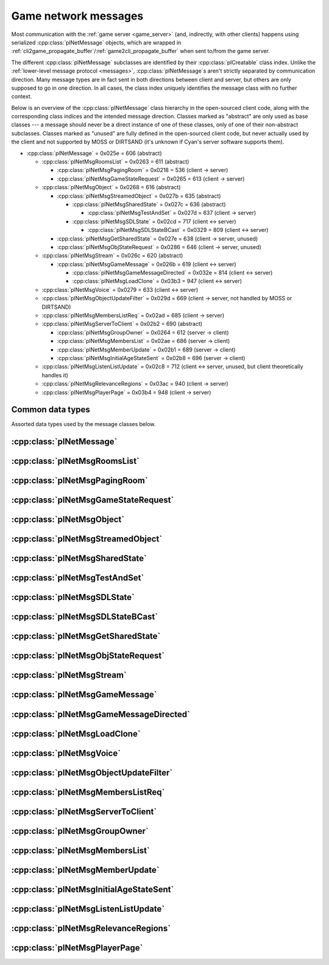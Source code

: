 Game network messages
=====================

Most communication with the :ref:`game server <game_server>`
(and, indirectly, with other clients)
happens using serialized :cpp:class:`plNetMessage` objects,
which are wrapped in :ref:`cli2game_propagate_buffer`/:ref:`game2cli_propagate_buffer` when sent to/from the game server.

The different :cpp:class:`plNetMessage` subclasses are identified by their :cpp:class:`plCreatable` class index.
Unlike the :ref:`lower-level message protocol <messages>`,
:cpp:class:`plNetMessage`\s aren't strictly separated by communication direction.
Many message types are in fact sent in both directions between client and server,
but others are only supposed to go in one direction.
In all cases,
the class index uniquely identifies the message class with no further context.

Below is an overview of the :cpp:class:`plNetMessage` class hierarchy in the open-sourced client code,
along with the corresponding class indices and the intended message direction.
Classes marked as "abstract" are only used as base classes ---
a message should never be a direct instance of one of these classes,
only of one of their non-abstract subclasses.
Classes marked as "unused" are fully defined in the open-sourced client code,
but never actually used by the client
and not supported by MOSS or DIRTSAND
(it's unknown if Cyan's server software supports them).

* :cpp:class:`plNetMessage` = 0x025e = 606 (abstract)
  
  * :cpp:class:`plNetMsgRoomsList` = 0x0263 = 611 (abstract)
    
    * :cpp:class:`plNetMsgPagingRoom` = 0x0218 = 536 (client -> server)
    * :cpp:class:`plNetMsgGameStateRequest` = 0x0265 = 613 (client -> server)
  * :cpp:class:`plNetMsgObject` = 0x0268 = 616 (abstract)
    
    * :cpp:class:`plNetMsgStreamedObject` = 0x027b = 635 (abstract)
      
      * :cpp:class:`plNetMsgSharedState` = 0x027c = 636 (abstract)
        
        * :cpp:class:`plNetMsgTestAndSet` = 0x027d = 637 (client -> server)
      * :cpp:class:`plNetMsgSDLState` = 0x02cd = 717 (client <-> server)
        
        * :cpp:class:`plNetMsgSDLStateBCast` = 0x0329 = 809 (client <-> server)
    * :cpp:class:`plNetMsgGetSharedState` = 0x027e = 638 (client -> server, unused)
    * :cpp:class:`plNetMsgObjStateRequest` = 0x0286 = 646 (client -> server, unused)
  * :cpp:class:`plNetMsgStream` = 0x026c = 620 (abstract)
    
    * :cpp:class:`plNetMsgGameMessage` = 0x026b = 619 (client <-> server)
      
      * :cpp:class:`plNetMsgGameMessageDirected` = 0x032e = 814 (client <-> server)
      * :cpp:class:`plNetMsgLoadClone` = 0x03b3 = 947 (client <-> server)
  * :cpp:class:`plNetMsgVoice` = 0x0279 = 633 (client <-> server)
  * :cpp:class:`plNetMsgObjectUpdateFilter` = 0x029d = 669 (client -> server, not handled by MOSS or DIRTSAND)
  * :cpp:class:`plNetMsgMembersListReq` = 0x02ad = 685 (client -> server)
  * :cpp:class:`plNetMsgServerToClient` = 0x02b2 = 690 (abstract)
    
    * :cpp:class:`plNetMsgGroupOwner` = 0x0264 = 612 (server -> client)
    * :cpp:class:`plNetMsgMembersList` = 0x02ae = 686 (server -> client)
    * :cpp:class:`plNetMsgMemberUpdate` = 0x02b1 = 689 (server -> client)
    * :cpp:class:`plNetMsgInitialAgeStateSent` = 0x02b8 = 696 (server -> client)
  * :cpp:class:`plNetMsgListenListUpdate` = 0x02c8 = 712 (client <-> server, unused, but client theoretically handles it)
  * :cpp:class:`plNetMsgRelevanceRegions` = 0x03ac = 940 (client -> server)
  * :cpp:class:`plNetMsgPlayerPage` = 0x03b4 = 948 (client -> server)

Common data types
-----------------

Assorted data types used by the message classes below.

.. seealso::
  
  :ref:`common_data_types` under :doc:`../protocol`.

.. cpp:class:: plGenericType
  
  * **Type:** 1-byte :cpp:enum:`pnGenericType::Types`.
    Indicates the type and meaning of the following data field.
  * **Data:** Varies depending on the type field
    (see below).
  
  .. cpp:enum:: Types
    
    .. cpp:enumerator:: kInt = 0
      
      4-byte signed int.
    
    .. cpp:enumerator:: kFloat = 1
      
      4-byte floating-point number.
      Not used in the open-sourced client code.
    
    .. cpp:enumerator:: kBool = 2
      
      1-byte boolean.
    
    .. cpp:enumerator:: kString = 3
      
      :ref:`SafeString <safe_string>`.
    
    .. cpp:enumerator:: kChar = 4
      
      A single 8-bit character.
      Not used in the open-sourced client code.
    
    .. cpp:enumerator:: kAny = 4
      
      An arbitrary untyped value.
      Stored as a :ref:`SafeString <safe_string>`,
      but may be implicitly converted to any of the other data types.
      Not used in the open-sourced client code.
      
      Converting to string returns the string as-is.
      
      Converting to char returns the first character of the string
      (or a zero byte if the string is empty).
      
      Converting to any of the integer or floating-point types
      parses the string as a decimal literal of that number type.
      The open-sourced client code performs the conversion using the standard C functions ``atoi`` and ``atof``,
      so any leading whitespace and trailing non-number characters are ignored
      (though it's probably best not to rely on this).
      H'uru clients use ``strtol``/``strtoul`` for integer parsing,
      meaning that out-of-range integer values are clamped to the minimum/maximum 32-bit integer value
      (unlike in OpenUru clients,
      where such values wrap around in two's complement fashion)
      and C octal and hexadecimal prefixes are understood
      (this is probably not intentional).
      
      Converting to bool returns true if the string is ``true`` or a valid non-zero integer (see above),
      or false in all other cases.
    
    .. cpp:enumerator:: kUInt = 5
      
      4-byte unsigned int.
      Not used in the open-sourced client code.
    
    .. cpp:enumerator:: kDouble = 6
      
      8-byte floating-point number.
    
    .. cpp:enumerator:: kNone = 255
      
      No value.
      "Stored" as 0 bytes of data.
      Not used in the open-sourced client code.

.. cpp:class:: plNetGroupId
  
  * **ID:** 6-byte :cpp:class:`plLocation`.
  * **Flags:** 1-byte unsigned int.
    See :cpp:enum:`NetGroupConstants` for details.
  
  .. cpp:enum:: NetGroupConstants
    
    .. cpp:enumerator:: kNetGroupConstant = 1 << 0
    .. cpp:enumerator:: kNetGroupLocal = 1 << 1

.. cpp:class:: plClientGuid : public plCreatable
  
  * **Flags:** 2-byte unsigned int.
    See :cpp:enum:`Flags` for details.
  * **Account UUID:** 16-byte UUID.
    Only present if the :cpp:enumerator:`~Flags::kAccountUUID` flag is set.
    Always unset in practice and not used by client or servers.
    Unclear if Cyan's server software does anything with it.
  * **Player ID:** 4-byte unsigned int.
    Only present if the :cpp:enumerator:`~Flags::kPlayerID` flag is set.
    The avatar's KI number.
  * **Temp player ID:** 4-byte unsigned int.
    Only present if the :cpp:enumerator:`~Flags::kTempPlayerID` flag is set.
    Always unset in practice and not used by fan servers.
    Unclear if Cyan's server software does anything with it.
    The open-sourced client code treats this identically to the regular player ID field.
  * **Player name length:** 2-byte unsigned int.
    Only present if the :cpp:enumerator:`~Flags::kPlayerName` flag is set.
    Byte count for the following player name.
  * **Player name:** Variable-length byte string.
    Only present if the :cpp:enumerator:`~Flags::kPlayerName` flag is set.
    The avatar's display name.
  * **CCR level:** 1-byte unsigned int.
    Only present if the :cpp:enumerator:`~Flags::kCCRLevel` flag is set.
    The avatar's current CCR level.
    MOSS hardcodes this field to 0,
    whereas DIRTSAND doesn't set it at all.
  * **Protected login:** 1-byte boolean.
    Only present if the :cpp:enumerator:`~Flags::kProtectedLogin` flag is set.
    Always unset in practice and not used by client or servers.
    Unclear if Cyan's server software does anything with it.
  * **Build type:** 1-byte unsigned int.
    Only present if the :cpp:enumerator:`~Flags::kBuildType` flag is set.
    Always unset in practice and not used by client or servers.
    Unclear if Cyan's server software does anything with it.
  * **Source IP address:** 4-byte packed IPv4 address.
    Only present if the :cpp:enumerator:`~Flags::kSrcAddr` flag is set.
    Always unset in practice and not used by client or servers.
    Unclear if Cyan's server software does anything with it.
  * **Source port:** 2-byte unsigned int.
    Only present if the :cpp:enumerator:`~Flags::kSrcPort` flag is set.
    Always unset in practice and not used by client or servers.
    Unclear if Cyan's server software does anything with it.
  * **Reserved:** 1-byte boolean.
    Only present if the :cpp:enumerator:`~Flags::kReserved` flag is set.
    Always unset in practice and not used by client or servers.
    Unclear if Cyan's server software does anything with it.
  * **Client key length:** 2-byte unsigned int.
    Only present if the :cpp:enumerator:`~Flags::kClientKey` flag is set.
    Byte count for the following client key.
  * **Client key:** Variable-length byte string.
    Only present if the :cpp:enumerator:`~Flags::kClientKey` flag is set.
    Always unset in practice and not used by client or servers.
    Unclear if Cyan's server software does anything with it.
  
  .. cpp:enum:: Flags
    
    .. cpp:enumerator:: kAccountUUID = 1 << 0
    .. cpp:enumerator:: kPlayerID = 1 << 1
    .. cpp:enumerator:: kTempPlayerID = 1 << 2
    .. cpp:enumerator:: kCCRLevel = 1 << 3
    .. cpp:enumerator:: kProtectedLogin = 1 << 4
    .. cpp:enumerator:: kBuildType = 1 << 5
    .. cpp:enumerator:: kPlayerName = 1 << 6
    .. cpp:enumerator:: kSrcAddr = 1 << 7
    .. cpp:enumerator:: kSrcPort = 1 << 8
    .. cpp:enumerator:: kReserved = 1 << 9
    .. cpp:enumerator:: kClientKey = 1 << 10

.. cpp:class:: plNetMsgStreamHelper : public plCreatable
  
  * **Uncompressed length:** 4-byte unsigned int.
    Byte length of the stream data after decompression.
    If the stream data is not compressed,
    this field is set to 0.
  * **Compression type:** 1-byte :cpp:enum:`plNetMessage::CompressionType`.
  * **Stream length:** 4-byte unsigned int.
    Byte length of the following stream data field.
  * **Stream data:** Variable-length byte array.
    The format of this data depends on the class of the containing message.
    Additionally,
    the data may be compressed,
    depending on the compression type field.

.. cpp:enum:: plNetMember::Flags
  
  .. cpp:enumerator:: kWaitingForLinkQuery = 1 << 0
    
    "only used server side"
  
  .. cpp:enumerator:: kIndirectMember = 1 << 1
    
    "this guy is behind a firewall of some sort"
  
  .. cpp:enumerator:: kRequestP2P = 1 << 2
    
    "wants to play peer to peer"
  
  .. cpp:enumerator:: kWaitingForChallengeResponse = 1 << 3
    
    "waiting for client response"
  
  .. cpp:enumerator:: kIsServer = 1 << 4
    
    "used by transport member"
  
  .. cpp:enumerator:: kAllowTimeOut = 1 << 5
    
    "used by gameserver"

.. cpp:class:: plNetMsgMemberInfoHelper : public plCreatable
  
  * **Flags:** 4-byte unsigned int.
    See :cpp:enum:`plNetMember::Flags` for details.
    MOSS and DIRTSAND always set this field to 0.
  * **Client info:** :cpp:class:`plClientGuid`.
  * **Avatar UOID:** :cpp:class:`plUoid`.

:cpp:class:`plNetMessage`
-------------------------

.. cpp:class:: plNetMessage : public plCreatable
  
  *Class index = 0x025e = 606*
  
  The serialized format has the following common header structure,
  with any subclass-specific data directly after the header.
  
  * **Class index:** 2-byte unsigned int.
    Identifies the specific :cpp:class:`plNetMessage` subclass
    that this message is an instance of.
  * **Flags:** 4-byte unsigned int.
    Collection of various boolean flags,
    some of which affect the format of the remaining message data.
    See :cpp:enum:`BitVectorFlags` for details.
  * **Protocol version:** 2 bytes.
    Only present if the :cpp:enumerator:`~BitVectorFlags::kHasVersion` flag is set.
    Always unset in practice and not used by client or servers.
    Not supported by MOSS.
    Unclear if Cyan's server software does anything with it.
    According to comments in the open-sourced client code,
    this version number has remained unchanged since 2003-12-01.
    
    * **Major version:** 1-byte unsigned int.
      Always set to 12.
    * **Minor version:** 1-byte unsigned int.
      Always set to 6.
  * **Time sent:** 8-byte :cpp:class:`plUnifiedTime`.
    Only present if the :cpp:enumerator:`~BitVectorFlags::kHasTimeSent` flag is set.
    Timestamp indicating when this message was sent.
    Used by the client to adjust for differences between the client and server clocks.
    The client sets this field for *every* message it sends,
    and so does every server implementation apparently.
  * **Context:** 4-byte unsigned int.
    Only present if the :cpp:enumerator:`~BitVectorFlags::kHasContext` flag is set.
    Always unset in practice and not used by client or servers.
    Not supported by MOSS.
    Unclear if Cyan's server software does anything with it.
  * **Transaction ID:** 4-byte unsigned int.
    Only present if the :cpp:enumerator:`~BitVectorFlags::kHasTransactionID` flag is set.
    Always unset in practice and not used by client or servers
    (the MOSS source code says "should never happen" about the code that reads this field).
    Unclear if Cyan's server software does anything with it.
  * **Player ID:** 4-byte unsigned int.
    Only present if the :cpp:enumerator:`~BitVectorFlags::kHasPlayerID` flag is set.
    KI number of the avatar being played by the client that sent the message.
    The client sets this field for *every* message it sends,
    but messages originating from the server usually leave it unset.
  * **Account UUID:** 16-byte UUID.
    Only present if the :cpp:enumerator:`~BitVectorFlags::kHasAcctUUID` flag is set.
    Always unset in practice and not used by client or servers
    (the MOSS source code says "should never happen" about the code that reads this field).
    Unclear if Cyan's server software does anything with it.
  
  .. cpp:enum:: BitVectorFlags
    
    .. cpp:enumerator:: kHasTimeSent = 1 << 0
      
      Whether the time sent field is present.
      Always set in practice.
    
    .. cpp:enumerator:: kHasGameMsgRcvrs = 1 << 1
      
      Set for :cpp:class:`plNetMsgGameMessage` (or subclass) messages
      if the wrapped :cpp:class:`plMessage` has at least one receiver whose :cpp:class:`plLocation` is not virtual or reserved.
      Should never be set for other message types.
      According to comments in the open-sourced client code,
      this flag is meant to allow some server-side optimization.
      MOSS and DIRTSAND ignore it though.
    
    .. cpp:enumerator:: kEchoBackToSender = 1 << 2
      
      Request that the server sends the message back to the client that sent it.
      DIRTSAND implements this flag for broadcast and propagate messages
      MOSS doesn't implement it and silently ignores it.
      The open-sourced client code sets this flag in two cases:
      
      * If ``plNetClientRecorder`` is enabled using the console command ``Demo.RecordNet``,
        this flag is set on all :cpp:class:`plNetMsgSDLState`, :cpp:class:`plNetMsgSDLStateBCast`, :cpp:class:`plNetMsgGameMessage`, and :cpp:class:`plNetMsgLoadClone` messages.
      * If voice chat echo has been enabled using the console command ``Net.Voice.Echo``,
        this flag is set on all :cpp:class:`plNetMsgVoice` messages
        (this is broken in OpenUru clients if compression is disabled using the console command ``Audio.EnableVoiceCompression``).
      
      Because both of these features can only be enabled via console commands,
      this flag is almost never set in practice.
    
    .. cpp:enumerator:: kRequestP2P = 1 << 3
      
      Unused and always unset.
    
    .. cpp:enumerator:: kAllowTimeOut = 1 << 4
      
      Unused and always unset.
      MOSS has some incomplete code that handles this flag,
      which interprets it as adding an extra 6 bytes to the message size,
      supposedly for IP address and port fields.
      This interpretation seems incorrect though,
      especially because it's based on what Alcugs does,
      and it seems that this bit had a different meaning in pre-MOUL Uru.
    
    .. cpp:enumerator:: kIndirectMember = 1 << 5
      
      Unused and always unset.
    
    .. cpp:enumerator:: kPublicIPClient = 1 << 6
      
      Unused and always unset.
    
    .. cpp:enumerator:: kHasContext = 1 << 7
      
      Whether the context field is present.
      Always unset in practice.
      Not supported by MOSS.
    
    .. cpp:enumerator:: kAskVaultForGameState = 1 << 8
      
      Unused and always unset.
    
    .. cpp:enumerator:: kHasTransactionID = 1 << 9
      
      Whether the transaction ID field is present.
      Always unset in practice.
    
    .. cpp:enumerator:: kNewSDLState = 1 << 10
      
      Set by the client when sending a :cpp:class:`plNetMsgSDLState` (or subclass) message for an object that the server doesn't know about yet.
      Once a message with this flag has been sent for an object,
      or if the client receives a state for an object from the server,
      this flag will be unset for all further :cpp:class:`plNetMsgSDLState` messages for that object.
      Should never be set for other message types.
      Ignored by MOSS and DIRTSAND.
    
    .. cpp:enumerator:: kInitialAgeStateRequest = 1 << 11
      
      Set by the client for all :cpp:class:`plNetMsgGameStateRequest` messages.
      Should never be set for other message types.
      Ignored by MOSS and DIRTSAND.
    
    .. cpp:enumerator:: kHasPlayerID = 1 << 12
      
      Whether the player ID field is present.
    
    .. cpp:enumerator:: kUseRelevanceRegions = 1 << 13
      
      Whether the message should be filtered by relevance regions.
      The client sets this flag for :cpp:class:`plNetMsgGameMessage` (or subclass) messages
      if the wrapped :cpp:class:`plMessage` has the :cpp:enumerator:`~plMessage::plBCastFlags::kNetUseRelevanceRegions` flag set,
      and for some :cpp:class:`plNetMsgSDLState` (or subclass) messages caused by ``plArmatureMod``.
      Ignored by MOSS and DIRTSAND.
    
    .. cpp:enumerator:: kHasAcctUUID = 1 << 14
      
      Whether the account UUID field is present.
      Always unset in practice.
    
    .. cpp:enumerator:: kInterAgeRouting = 1 << 15
      
      Whether the message should also be sent across age instances,
      not just within the current age instance as usual.
      Set for :cpp:class:`plNetMsgGameMessage` (or subclass) messages
      if the wrapped :cpp:class:`plMessage` has the :cpp:enumerator:`~plMessage::plBCastFlags::kNetAllowInterAge` flag set
      (unless :cpp:enumerator:`kRouteToAllPlayers`/:cpp:enumerator:`~plMessage::plBCastFlags::kCCRSendToAllPlayers` is also set).
      This should only happen for :cpp:class:`plNetMsgGameMessageDirected` messages.
      Should never be set for other message types.
      Ignored by MOSS and DIRTSAND.
    
    .. cpp:enumerator:: kHasVersion = 1 << 16
      
      Whether the protocol version field is present.
      Always unset in practice.
    
    .. cpp:enumerator:: kIsSystemMessage = 1 << 17
      
      Set for all :cpp:class:`plNetMsgRoomsList`, :cpp:class:`plNetMsgObjStateRequest`, :cpp:class:`plNetMsgMembersListReq`, and :cpp:class:`plNetMsgServerToClient` messages
      (including subclasses, if any).
      DIRTSAND also sets it for some :cpp:class:`plNetMsgSDLStateBCast` messages.
      MOSS, DIRTSAND, and the client never use this flag for anything.
      Unclear if Cyan's server software does anything with it.
    
    .. cpp:enumerator:: kNeedsReliableSend = 1 << 18
      
      The client sets this flag for all messages other than :cpp:class:`plNetMsgVoice`, :cpp:class:`plNetMsgObjectUpdateFilter`, and :cpp:class:`plNetMsgListenListUpdate`.
      DIRTSAND sets it for all messages it creates,
      whereas MOSS never sets it for its own messages.
      MOSS, DIRTSAND, and the client never use this flag for anything.
      Unclear if Cyan's server software does anything with it.
    
    .. cpp:enumerator:: kRouteToAllPlayers = 1 << 19
      
      Whether the message should be sent to all players in all age instances.
      If this flag is set,
      :cpp:enumerator:`kInterAgeRouting` should be unset.
      The client sets this flag for :cpp:class:`plNetMsgGameMessage` (or subclass) messages
      if the client is :ref:`internal <internal_external_client>`
      and the wrapped :cpp:class:`plMessage` has the :cpp:enumerator:`~plMessage::plBCastFlags::kCCRSendToAllPlayers` flag set.
      Should never be set for other message types.
      DIRTSAND implements this flag,
      but only respects it if the sender is permitted to send unsafe :cpp:class:`plMessage`\s
      (i. e. if the sender's account has the :cpp:var:`kAccountRoleAdmin` flag set).
      MOSS doesn't implement this flag at all and always ignores it.
  
  .. cpp:enum:: CompressionType
    
    Only used within the subclass :cpp:class:`plNetMsgStreamedObject`.
    
    .. cpp:enumerator:: kCompressionNone = 0
      
      The stream data is not compressed
      because it didn't meet the length threshold for compression.
    
    .. cpp:enumerator:: kCompressionFailed = 1
      
      This is an internal error value used when the stream data could not be (de)compressed.
      It should never appear in a serialized message.
    
    .. cpp:enumerator:: kCompressionZlib = 2
      
      The stream data is partially compressed:
      the first two bytes are uncompressed,
      followed by the remaining data,
      which is zlib-compressed.
      The open-sourced client code uses zlib compression iff the stream data is at least 256 bytes long.
    
    .. cpp:enumerator:: kCompressionDont = 3
      
      The stream data is not compressed
      because compression has been explicitly disabled.
      The open-sourced client code does this iff the :cpp:enumerator:`~BitVectorFlags::kHasGameMsgRcvrs` flag is set on the message.

:cpp:class:`plNetMsgRoomsList`
------------------------------

.. cpp:class:: plNetMsgRoomsList : public plNetMessage
  
  *Class index = 0x0263 = 611*
  
  * **Header:** :cpp:class:`plNetMessage`.
  * **Room count:** 4-byte unsigned int
    (or signed in the original/OpenUru code for some reason).
    Element count for the following array of rooms.
  * **Rooms:** Variable-length array.
    Each element has the following structure:
    
    * **Location:** 6-byte :cpp:class:`plLocation`.
    * **Name length:** 2-byte unsigned int.
      Byte count for the following name string.
    * **Name:** Variable-length byte string.

:cpp:class:`plNetMsgPagingRoom`
-------------------------------

.. cpp:class:: plNetMsgPagingRoom : public plNetMsgRoomsList
  
  *Class index = 0x0218 = 536*
  
  * **Header:** :cpp:class:`plNetMsgRoomsList`.
  * **Flags:** 1-byte unsigned int.
    See :cpp:enum:`PageFlags` for details.
  
  Sent by the client after loading and before unloading a page.
  The rooms array
  (from :cpp:class:`plNetMsgRoomsList`)
  contains the pages that are being (un)loaded.
  It should never be empty
  and in practice always contains exactly one element.
  
  The open-sourced client code sends page-in messages only for pages loaded during the initial age loading process,
  not for ones loaded later on demand ---
  it's unclear if this is intentional.
  Page-out messages are sent for all page unloads.
  
  The server can theoretically use these messages to track which clients have which pages loaded,
  but because of the inconsistent page-in messages,
  this would be unreliable in practice.
  MOSS ignores this message type completely.
  DIRTSAND only broadcasts it to other clients
  (even though the client doesn't support receiving it)
  and otherwise also ignores it.
  Unclear if Cyan's server software does anything with it.
  
  .. cpp:enum:: PageFlags
    
    .. cpp:enumerator:: kPagingOut = 1 << 0
      
      Set if the pages in question are being unloaded,
      or unset if they are being loaded.
    
    .. cpp:enumerator:: kResetList = 1 << 1
      
      Unused and always unset.
    
    .. cpp:enumerator:: kRequestState = 1 << 2
      
      Unused and always unset.
    
    .. cpp:enumerator:: kFinalRoomInAge = 1 << 3
      
      Unused and always unset.

:cpp:class:`plNetMsgGameStateRequest`
-------------------------------------

.. cpp:class:: plNetMsgGameStateRequest : public plNetMsgRoomsList
  
  *Class index = 0x0265 = 613*
  
  Identical structure to its superclass :cpp:class:`plNetMsgRoomsList`.
  
  Request the current state of the age instance.
  Sent by the client exactly once as part of the link-in/loading process,
  immediately after the :cpp:class:`plNetMsgMembersListReq`.
  
  The rooms list can be used to limit the request only to objects in certain rooms,
  but in practice the client always sends an empty list,
  which requests the state for all rooms loaded by the client.
  MOSS has code for handling both empty and non-empty rooms lists.
  DIRTSAND ignores the rooms list and unconditionally sends all states.
  
  The server replies immediately with the following messages:
  
  * One :cpp:class:`plNetMsgLoadClone` for every clone currently in the age instance.
    DIRTSAND actually sends these messages in response to :cpp:class:`plNetMsgMembersListReq` already,
    but this makes no practical difference,
    because the messages are sent in the same order either way.
    DIRTSAND also doesn't count them towards the total number of sent states (see below),
    but this is also not a problem,
    because the communication is TCP-based and so there's no possibility of any state messages getting lost.
  * One :cpp:class:`plNetMsgSDLState` for the state of every object currently in the age instance.
    This notably includes the age SDL state (if any),
    which is sent as the SDL state for the :ref:`AgeSDLHook <age_sdl_hook>` object.
  * A single :cpp:class:`plNetMsgInitialAgeStateSent` containing the number of state messages that were sent.
    DIRTSAND doesn't include :cpp:class:`plNetMsgLoadClone` messages in this count.
  
  After sending the request,
  the client blocks the link-in/loading process
  until it has received the :cpp:class:`plNetMsgInitialAgeStateSent` message and the indicated number of state mesages.
  
  The exact order of the reply messages doesn't matter,
  except that an object's :cpp:class:`plNetMsgLoadClone` message must be sent before any other messages referring to that object.
  
  DIRTSAND uses the following order:
  
  * :cpp:class:`plNetMsgLoadClone`\s for all non-avatar clones
  * :cpp:class:`plNetMsgLoadClone`\s for all avatars
  * :cpp:class:`plNetMsgSDLState` for the :ref:`AgeSDLHook <age_sdl_hook>` (if any)
  * :cpp:class:`plNetMsgSDLState`\s for all other objects
  * :cpp:class:`plNetMsgInitialAgeStateSent`
  
  MOSS sends all clones and states in the order in which they were first received,
  except that the clone of the requester's avatar is skipped.
  The :cpp:class:`plNetMsgInitialAgeStateSent` message is sent last.

:cpp:class:`plNetMsgObject`
---------------------------

.. cpp:class:: plNetMsgObject : public plNetMessage
  
  *Class index = 0x0268 = 616*
  
  * **Header:** :cpp:class:`plNetMessage`.
  * **UOID:** :cpp:class:`plUoid`.

:cpp:class:`plNetMsgStreamedObject`
-----------------------------------

.. cpp:class:: plNetMsgStreamedObject : public plNetMsgObject
  
  *Class index = 0x027b = 635*
  
  * **Header:** :cpp:class:`plNetMsgObject`.
  * **Stream:** :cpp:class:`plNetMsgStreamHelper`.
    The format of the stream data depends on the subclass.

:cpp:class:`plNetMsgSharedState`
--------------------------------

.. cpp:class:: plNetMsgSharedState : public plNetMsgStreamedObject
  
  *Class index = 0x027c = 636*
  
  * **Header:** :cpp:class:`plNetMsgStreamedObject`.
  * **Lock request:** 1-byte boolean.
  
  The stream data has the following format
  (although in practice,
  only two specific combinations of values are used ---
  see :cpp:class:`plNetMsgTestAndSet`):
  
  * **State name length:** 2-byte unsigned int.
    Byte count for the following state name field.
  * **State name:** Variable-length byte string.
  * **Variable count:** 4-byte signed int
    (yes,
    it's signed for some reason,
    even though it can never be negative).
    Element count for the following array of variables.
  * **Server may delete:** 1-byte boolean.
    Set to true if the state is being set to its default value,
    in which case the server doesn't have to store the value anymore,
    or set to false if the state is being set to a non-default value.
  * **Variables:** Variable-length array of:
    
    * **Variable name:** :ref:`SafeString <safe_string>`.
    * **Variable value:** :cpp:class:`plGenericType`.

:cpp:class:`plNetMsgTestAndSet`
-------------------------------

.. cpp:class:: plNetMsgTestAndSet : public plNetMsgSharedState
  
  *Class index = 0x027d = 637*
  
  Identical structure to its superclass :cpp:class:`plNetMsgSharedState`.
  
  Update a server-side shared state variable attached to an object.
  
  In practice,
  this is only used to implement simple mutexes.
  Almost all fields have fixed or restricted values:
  
  * **UOID:** Always has class type 0x002d (``plLogicModifier``).
  * **Stream data:**
    
    * **State name:** Always the string ``TrigState``.
    * **Variable count:** Always 1.
    * **Server may delete:** False if triggering,
      or true if un-triggering.
    * **Variables:**
      
      * **Variable name:** Always the string ``Triggered``.
      * **Variable value:**
        
        * **Type:** Always :cpp:enumerator:`pnGenericType::Types::kBool`.
        * **Data:** True if triggering,
          or false if un-triggering.
  * **Lock request:** True if triggering,
    or false if un-triggering.
  
  MOSS only accepts this exact structure.
  DIRTSAND implements a full parser for the stream data
  that accepts any state name and variables,
  but then ignores the parsed data entirely
  and only acts based on the lock request field.
  
  If the lock request field is true,
  the server tries to lock the object
  and then replies with a :cpp:class:`plNetMsgGameMessage` containing a :cpp:class:`plServerReplyMsg`.
  The message has no sender and its only receiver is the UOID sent by the client in the :cpp:class:`plNetMsgTestAndSet` message.
  The reply's type field is set to 1 (affirm) if the lock request succeeded
  (i. e. the client now has the lock)
  or 0 (deny) if it failed
  (i. e. another client already has the lock at the moment).
  
  If the lock request field is false,
  the server clears the client's lock on the object.
  DIRTSAND also sends a :cpp:class:`plServerReplyMsg` in this case,
  with its type field set to -1 (uninitialized).
  MOSS doesn't send any reply at all.
  (TODO What does Cyan's server software do?)

:cpp:class:`plNetMsgSDLState`
-----------------------------

.. cpp:class:: plNetMsgSDLState : public plNetMsgStreamedObject
  
  *Class index = 0x02cd = 717*
  
  * **Header:** :cpp:class:`plNetMsgStreamedObject`.
  * **Is initial state:** 1-byte boolean.
    Set to true by the server when replying to a :cpp:class:`plNetMsgGameStateRequest`.
    The client always sets it to false.
    When the client receives a message with this flag set,
    it initializes all variables *not* present in the received SDL record to their default values and sets their dirty flag.
    (See also the :cpp:enumerator:`~plNetMessage::BitVectorFlags::kNewSDLState` flag.)
  * **Persist on server:** 1-byte boolean.
    Normally always set to true.
    The client sets it to false for SDL states that shouldn't be saved permanently on the server.
    In that case,
    the state is only broadcast to other clients (if requested)
    and saved temporarily as long as the game server is running
    so that it can be sent to newly joining clients.
    MOSS ignores this flag and instead only saves states
    if the blob doesn't have the volatile flag set
    and the UOID doesn't have clone IDs
    (this filters out all avatar states).
  * **Is avatar state:** 1-byte boolean.
    Set to true by the client for SDL states related/attached to an avatar.
    If true,
    the persist on server flag should be false.
    MOSS and DIRTSAND ignore this flag.
  
  Notifies the other side about the SDL state of an object in the age instance.
  The UOID field (from :cpp:class:`plNetMsgObject`) identifies the object to which the state belongs.
  The stream data is an :ref:`SDL blob <sdl_blob>`,
  including its stream header.
  
  This message can be sent both from the client to the server and the other way around.
  In most cases,
  the message is sent from the client and then possibly broadcast by the server to other clients.
  When a client joins an age instance,
  the server sends it the states of all objects in the age instance
  (see :cpp:class:`plNetMsgGameStateRequest`).
  In a few cases,
  the server also sends this message to clients unprompted,
  especially for the :ref:`AgeSDLHook <age_sdl_hook>`.
  
  The SDL blob often doesn't contain the object's entire state,
  but only the variable values that were actually changed.
  The complete state is only sent if the other side doesn't know the object's state yet ---
  that is,
  when the server sends the initial SDL states to a client joining the age instance,
  or when the client sends the SDL state for an object that the server doesn't know about yet.
  
  If the receiver already has an SDL state for the object in question,
  it updates that state using the received SDL blob.
  For every variable in the received SDL blob:
  
  * Copy the notification info from the received variable to the existing variable.
    The client does this only if the received variable has notification info at all
    and its hint string is non-empty ---
    i. e. it avoids overwriting an existing non-empty string with an empty one.
    MOSS and DIRTSAND overwrite the string unconditionally.
  * If it's a simple variable:
    
    * If the received variable does *not* have the dirty flag set,
      MOSS skips the variable entirely.
      DIRTSAND and the client don't interpret the dirty flag this way.
      (This makes no difference in practice,
      because the client only sends variables with the dirty flag set.)
    * Copy the variable value from the received variable to the existing variable.
    * Update the timestamp and flags of the existing (now updated) variable.
      
      * MOSS unconditionally sets the timestamp to the current time
        and sets the "has timestamp" flag.
        All other flags are copied as-is from the received variable.
      * DIRTSAND checks if the dirty and "want timestamp" flags are set
        and if so,
        sets the timestamp to the current time,
        sets the "has timestamp" flag
        and unsets the "want timestamp" flag.
        All other flags are copied as-is from the received variable.
      * The client unconditionally *unsets* the timestamp and all flags,
        except for the "same as default" flag,
        which is updated based on whether the variable value is equal to the default.
  * If it's a nested SDL variable,
    copy the variable value from the received variable to the existing variable.
    The client recursively updates every record in the existing variable
    using the corresponding record in the received variable.
    MOSS and DIRTSAND instead *overwrite* the existing records without any recursive updates.
  
  If the receiver doesn't have an SDL state for the object in question yet,
  the received SDL blob *must* contain a complete SDL record with all variables set.
  In this case,
  the client still follows the update process above,
  but using a new SDL record with no variables set as the "existing" state.
  DIRTSAND skips most of the update process
  and uses the received SDL record mostly unchanged,
  except for updating its timestamps as described above.
  MOSS skips the update process entirely
  and uses the received SDL record as-is.
  
  As a special case,
  the :ref:`AgeSDLHook <age_sdl_hook>` object stands for the state of the age instance itself.
  The AgeSDLHook state is handled differently on the server side than all other object states:
  it isn't stored directly as an SDL record,
  but is actually a combination of the age instance's :ref:`vault_node_sdl` vault node
  and any shard-wide settings for the age.
  For any SDL variables set in both places,
  the age instance vault node takes priority over the shard-wide settings.
  If a client changes the AgeSDLHook state,
  the changed values are always stored in the age instance vault node ---
  even when changing a variable whose value came from the shard-wide settings
  and wasn't previously set in the age instance!

:cpp:class:`plNetMsgSDLStateBCast`
----------------------------------

.. cpp:class:: plNetMsgSDLStateBCast : public plNetMsgSDLState
  
  *Class index = 0x0329 = 809*
  
  Identical structure to its superclass :cpp:class:`plNetMsgSDLState`.
  
  Handled the same way as :cpp:class:`plNetMsgSDLState`,
  except that on the server side,
  the state change is additionally broadcast to all other clients in the same age instance.
  
  MOSS broadcasts the received SDL blob as-is,
  which most likely contains an incomplete SDL record.
  DIRTSAND instead always broadcasts a complete SDL record,
  serialized from its own version of the object's state
  after it was updated with the SDL record received from the client.

:cpp:class:`plNetMsgGetSharedState`
-----------------------------------

.. cpp:class:: plNetMsgGetSharedState : public plNetMsgObject
  
  *Class index = 0x027e = 638*
  
  * **Header:** :cpp:class:`plNetMsgObject`.
  * **Shared state name:** 32-byte zero-terminated string.

:cpp:class:`plNetMsgObjStateRequest`
------------------------------------

.. cpp:class:: plNetMsgObjStateRequest : public plNetMsgObject
  
  *Class index = 0x0286 = 646*
  
  Identical structure to its superclass :cpp:class:`plNetMsgObject`.

:cpp:class:`plNetMsgStream`
---------------------------

.. cpp:class:: plNetMsgStream : public plNetMessage
  
  *Class index = 0x026c = 620*
  
  * **Header:** :cpp:class:`plNetMessage`.
  * **Stream:** :cpp:class:`plNetMsgStreamHelper`.
    The format of the stream data depends on the subclass.

:cpp:class:`plNetMsgGameMessage`
--------------------------------

.. cpp:class:: plNetMsgGameMessage : public plNetMsgStream
  
  *Class index = 0x026b = 619*
  
  * **Header:** :cpp:class:`plNetMsgStream`.
  * **Delivery time present:** 1-byte boolean.
    Whether the following delivery time field is set.
  * **Delivery time:** 8-byte :cpp:class:`plUnifiedTime`.
    Only present if the preceding boolean field is true,
    otherwise defaults to all zeroes
    (i. e. the Unix epoch).
    Set by the client when sending based on the wrapped :cpp:class:`plMessage`'s timestamp field:
    if the timestamp lies in the future,
    it's converted from local game time to an absolute time and stored in this field,
    otherwise the timestamp is set to zero and this field is left unset.
    It seems that all server implementations ignore this field and pass it on unmodified.
    If this field is set when received by the client,
    it's converted to the client's local game time and stored in the :cpp:class:`plMessage`'s timestamp field.
  
  Wraps a :cpp:class:`plMessage` to be sent between clients.
  The stream data contains the :cpp:class:`plMessage` as a serialized :cpp:class:`plCreatable` with header.
  See :doc:`plasma_messages` for details on that format.
  
  If the contained :cpp:class:`plMessage` is an instance of :cpp:class:`plLoadCloneMsg`,
  then the wrapper message must have the class :cpp:class:`plNetMsgLoadClone` instead.
  
  When the client sends (locally) a :cpp:class:`plMessage` that has the :cpp:enumerator:`~plMessage::plBCastFlags::kNetPropagate` flag set,
  it wraps the :cpp:class:`plMessage` in a :cpp:class:`plNetMsgGameMessage`
  (or one of its subclasses)
  and sends it to the game server.
  Afterwards,
  the :cpp:class:`plMessage` is also sent locally on the client side
  if it has the :cpp:enumerator:`~plMessage::plBCastFlags::kLocalPropagate` flag set
  (which is the case by default).
  
  When the server receives this message,
  by default it forwards it to all other clients in the same age instance.
  
  If the message has the :cpp:enumerator:`~plNetMessage::BitVectorFlags::kEchoBackToSender` flag set,
  it's also repeated back to the sender.
  MOSS doesn't support this flag.
  DIRTSAND ignores it for :cpp:class:`plNetMsgGameMessageDirected` messages.
  
  If the message has the :cpp:enumerator:`~plNetMessage::BitVectorFlags::kRouteToAllPlayers` flag set,
  it's forwarded to *all* clients on the entire shard,
  even ones in other age instances.
  MOSS doesn't support this flag.
  DIRTSAND only allows it if the sender's account has the :cpp:var:`kAccountRoleAdmin` flag set
  and the message class is exactly :cpp:class:`plNetMsgGameMessage`.
  
  DIRTSAND by default blocks forwarding of certain :cpp:class:`plMessage`\s
  that cannot occur during normal gameplay and should only be used by CCRs and developers.
  Such messages are silently dropped and not forwarded to anyone,
  unless the sender's account has the :cpp:var:`kAccountRoleAdmin` flag set,
  which allows bypassing this check.
  
  The server forwards the message completely unmodified,
  with the following exceptions:
  
  * If the message has the :cpp:enumerator:`~BitVectorFlags::kHasTimeSent` flag set
    (which is always the case in practice),
    MOSS updates the time sent to the current time when forwarding the message.
    DIRTSAND leaves it untouched and keeps the time sent that was originally set by the sending client.
    (TODO What does Cyan's server software do?)
    This difference shouldn't be noticeable in practice.
  * DIRTSAND sets the :cpp:enumerator:`~plMessage::plBCastFlags::kNetNonLocal` flag on the wrapped :cpp:class:`plMessage` before forwarding it
    (unless the wrapper message is a :cpp:class:`plNetMsgLoadClone` ---
    but that might just be a bug).
    MOSS never sets this flag
    and that apparently has no negative effect on gameplay.
    (TODO What does Cyan's server software do?)

:cpp:class:`plNetMsgGameMessageDirected`
----------------------------------------

.. cpp:class:: plNetMsgGameMessageDirected : public plNetMsgGameMessage
  
  *Class index = 0x032e = 814*
  
  * **Header:** :cpp:class:`plNetMsgGameMessage`.
  * **Receiver count:** 1-byte unsigned int.
    Element count of the following receiver array.
  * **Receivers:** Variable-length array of 4-byte unsigned ints,
    each a KI number of an avatar that should receive this message.
    Note that this is independent of the wrapped :cpp:class:`plMessage`'s list of receiver keys ---
    in fact,
    the latter is usually empty for directed messages.
  
  Behaves like its superclass :cpp:class:`plNetMsgGameMessage`,
  except that the server only forwards it to the specified list of receivers,
  not all avatars in the age instance.
  The wrapped :cpp:class:`plMessage` should be an instance of ``pfKIMsg``, ``plCCRCommunicationMsg``, ``plAvatarInputStateMsg``, ``plInputIfaceMgrMsg``, or :cpp:class:`plNotifyMsg`.
  
  By default,
  the message is only forwarded to receivers that are in the same age instance as the sender.
  If the :cpp:enumerator:`~plNetMessage::BitVectorFlags::kInterAgeRouting` flag is set,
  it's also forwarded to receivers in other age instances.
  MOSS and DIRTSAND ignore this flag though
  and always forward the message to all receivers,
  regardless of which age instance they're in.
  
  DIRTSAND ignores the :cpp:enumerator:`~plNetMessage::BitVectorFlags::kEchoBackToSender` for directed messages
  and instead repeats the message back if and only if the sender's KI number is in the list of receivers.
  
  The :cpp:enumerator:`~plNetMessage::BitVectorFlags::kRouteToAllPlayers` flag shouldn't be used with directed messages.

:cpp:class:`plNetMsgLoadClone`
------------------------------

.. cpp:class:: plNetMsgLoadClone : public plNetMsgGameMessage
  
  *Class index = 0x03b3 = 947*
  
  * **Header:** :cpp:class:`plNetMsgGameMessage`.
  * **UOID:** :cpp:class:`plUoid`.
  * **Is player:** 1-byte boolean.
    If the wrapped message is a :cpp:class:`plLoadAvatarMsg`,
    this field matches its "is player" field,
    otherwise it's always set to false.
  * **Is loading:** 1-byte boolean.
    Matches the "is loading" field of the wrapped :cpp:class:`plLoadCloneMsg`.
  * **Is initial state:** 1-byte boolean.
    Set to true by the server when replying to a :cpp:class:`plNetMsgGameStateRequest`.
    The client always sets it to false.
    This field is only used by the client to count how many initial state messages it has received ---
    it has no effect on how the message itself is handled.
  
  Special case of :cpp:class:`plNetMsgGameMessage`
  used if the wrapped :cpp:class:`plMessage` is an instance of :cpp:class:`plLoadCloneMsg`
  (or its only subclass :cpp:class:`plLoadAvatarMsg`).
  
  These messages are always forwarded to all clients within the same age instance ---
  they cannot be directed and should never have the :cpp:enumerator:`~plNetMessage::BitVectorFlags::kInterAgeRouting` or :cpp:enumerator:`~plNetMessage::BitVectorFlags::kRouteToAllPlayers` flags set.

:cpp:class:`plNetMsgVoice`
--------------------------

.. cpp:enum:: plVoiceFlags
  
  .. cpp:enumerator:: kEncoded = 1 << 0
    
    Whether the voice data is compressed/encoded.
    This flag is normally always set,
    because all clients use some kind of compression by default ---
    although the exact codec depends on the other flags explained below.
    Compression can be disabled using the console command ``Audio.EnableVoiceCompression`` (OpenUru) or ``Audio.SetVoiceCodec`` (H'uru),
    in which case this flag is left unset
    and the voice data is transmitted as uncompressed PCM data, mono, 16-bit, 8 kHz.
    OpenUru defines this flag as the macro ``VOICE_ENCODED``.
  
  .. cpp:enumerator:: kEncodedSpeex = 1 << 1
    
    Whether the voice data is encoded using the Speex codec.
    If set,
    then :cpp:enumerator:`kEncoded` must also be set.
    Only set by H'uru clients if Speex is manually selected using the ``Audio.SetVoiceCodec`` console command.
    OpenUru defines this flag as the macro ``VOICE_NARROWBAND``,
    but ignores it and never sets it ---
    OpenUru clients don't support any codecs other than Speex
    and assume that all messages with :cpp:enumerator:`kEncoded`/``VOICE_ENCODED`` set use Speex.
    For compatibility,
    H'uru clients also assume Speex compression if only :cpp:enumerator:`kEncoded` and no other codec flags are set.
    
    The voice data has the following format:
    
    * **Frames:** Variable-length array.
      The number of elements is stored in the message's frame count field.
      Each element has the following structure:
      
      * **Byte count:** 1-byte unsigned int.
        Byte count for the following data field.
      * **Data:** Variable-length byte array.
        A single Speex frame.
  
  .. cpp:enumerator:: kEncodedOpus = 1 << 2
    
    Whether the voice data is encoded using the Opus codec.
    If set,
    then :cpp:enumerator:`kEncoded` must also be set.
    H'uru clients use Opus by default,
    but this can be changed using the ``Audio.SetVoiceCodec`` console command.
    OpenUru defines this flag as the macro ``VOICE_ENH``,
    but ignores it and never sets it ---
    OpenUru clients don't support Opus compression.
    
    The voice data has the following format:
    
    * **Ignored:** 4-byte unsigned int.
      Set to 0 when writing and ignored when reading.
      This is a compatibility measure for clients that assume that all encoded/compressed voice data is Speex-encoded.
    * **Data:** Variable-length byte array
      (the entire remaining data).
      A single Opus packet.

.. cpp:class:: plNetMsgVoice : public plNetMessage
  
  *Class index = 0x0279 = 633*
  
  * **Header:** :cpp:class:`plNetMessage`.
  * **Flags:** 1-byte unsigned int.
    Describes the format/codec of the voice data.
    See :cpp:enum:`plVoiceFlags` for details.
  * **Frame count:** 1-byte unsigned int.
    Number of compressed audio frames in the voice data.
    For OpenUru clients,
    this seems to be always set to 10.
    For H'uru clients,
    it's usually very low
    (1 or 2 frames),
    regardless of whether Opus or Speex is used.
    Set to 0 for uncompressed voice data.
  * **Voice data length:** 2-byte unsigned int.
    Byte count for the following voice data.
  * **Voice data:** Variable-length byte array.
    The actual voice data.
    The format depends on the flags ---
    see :cpp:enum:`plVoiceFlags` for details.
  * **Receiver count:** 1-byte unsigned int.
    Element count for the following receiver array.
  * **Receivers:** Variable-length array of 4-byte unsigned ints,
    each a KI number of an avatar that should receive this voice chat.
    Contains the sender's KI number iff the message has the :cpp:enumerator:`~plNetMessage::BitVectorFlags::kEchoBackToSender` flag set.
    Left empty if no avatars are in voice range of the sender and echo is disabled.

:cpp:class:`plNetMsgObjectUpdateFilter`
---------------------------------------

.. cpp:class:: plNetMsgObjectUpdateFilter : public plNetMessage
  
  *Class index = 0x029d = 669*
  
  * **Header:** :cpp:class:`plNetMessage`.
  * **UOID count:** 2-byte signed int
    (yes,
    it's signed for some reason,
    even though it can never be negative).
    Element count for the following UOID array.
  * **UOIDs:** Variable-length array of :cpp:class:`plUoid`\s.
  * **Maximum update frequency:** 4-byte floating-point number.

:cpp:class:`plNetMsgMembersListReq`
-----------------------------------

.. cpp:class:: plNetMsgMembersListReq : public plNetMessage
  
  *Class index = 0x02ad = 685*
  
  Identical structure to its superclass :cpp:class:`plNetMessage`.
  
  Request a list of all other clients/avatars currently in the age instance.
  Sent by the client exactly once as part of the link-in/loading process,
  after it has finished loading the age and avatar.
  
  The server replies immediately with a :cpp:class:`plNetMsgMembersList` message.
  DIRTSAND also uses this as the trigger for sending :cpp:class:`plNetMsgLoadClone` messages for all existing clones in the age instance.
  MOSS sends the :cpp:class:`plNetMsgLoadClone` messages in response to :cpp:class:`plNetMsgGameStateRequest` instead.
  This makes practically no difference,
  because the two request messages are sent immediately after one another.

:cpp:class:`plNetMsgServerToClient`
-----------------------------------

.. cpp:class:: plNetMsgServerToClient : public plNetMessage
  
  *Class index = 0x02b2 = 690*
  
  Identical structure to its superclass :cpp:class:`plNetMessage`.

:cpp:class:`plNetMsgGroupOwner`
-------------------------------

.. cpp:class:: plNetMsgGroupOwner : public plNetMsgServerToClient
  
  *Class index = 0x0264 = 612*
  
  * **Header:** :cpp:class:`plNetMsgServerToClient`.
  * **Group count:** 4-byte signed int
    (yes,
    it's signed for some reason,
    even though it can never be negative).
    Element count for the following group array.
  * **Groups:** Variable-length array of:
    
    * **ID:** 7-byte :cpp:class:`plNetGroupId`.
    * **Owned:** 1-byte boolean.

:cpp:class:`plNetMsgMembersList`
--------------------------------

.. cpp:class:: plNetMsgMembersList : public plNetMsgServerToClient
  
  *Class index = 0x02ae = 686*
  
  * **Header:** :cpp:class:`plNetMsgServerToClient`.
  * **Member count:** 2-byte signed int
    (yes,
    it's signed for some reason,
    even though it can never be negative).
    Element count for the following member array.
  * **Members:** Variable-length array of :cpp:class:`plNetMsgMemberInfoHelper`\s.
  
  Reply to a :cpp:class:`plNetMsgMembersListReq`.
  The members list contains information about every other client currently in the age instance
  and the UOID of each corresponding avatar.
  The state of each of these avatars is sent separately,
  in response to the :cpp:class:`plNetMsgGameStateRequest`.

:cpp:class:`plNetMsgMemberUpdate`
---------------------------------

.. cpp:class:: plNetMsgMemberUpdate : public plNetMsgServerToClient
  
  *Class index = 0x02b1 = 689*
  
  * **Header:** :cpp:class:`plNetMsgServerToClient`.
  * **Member:** :cpp:class:`plNetMsgMemberInfoHelper`.
  * **Was added:** 1-byte boolean.
    Set to true if the member in question was added,
    or set to false if it was removed.

:cpp:class:`plNetMsgInitialAgeStateSent`
----------------------------------------

.. cpp:class:: plNetMsgInitialAgeStateSent : public plNetMsgServerToClient
  
  *Class index = 0x02b8 = 696*
  
  * **Header:** :cpp:class:`plNetMsgServerToClient`.
  * **Initial SDL state count:** 4-byte unsigned int.
    The number of :cpp:class:`plNetMsgLoadClone` and :cpp:class:`plNetMsgSDLState` messages sent by the server.
  
  Reply to a :cpp:class:`plNetMsgGameStateRequest`.
  Once the client has received this message and the expected number of clone/state messages,
  it finishes the link-in/loading process,
  hides the loading screen,
  and finally allows the player to interact with the game again.

:cpp:class:`plNetMsgListenListUpdate`
-------------------------------------

.. cpp:class:: plNetMsgListenListUpdate : public plNetMessage
  
  *Class index = 0x02c8 = 712*
  
  * **Header:** :cpp:class:`plNetMessage`.
  * **Adding:** 1-byte boolean.
    Set to true if the avatars in question should be added,
    or set to false if they should be removed.
  * **Receiver count:** 1-byte unsigned int.
    Element count for the following receiver array.
  * **Receivers:** Variable-length array of 4-byte unsigned ints,
    each a KI number of another avatar.

:cpp:class:`plNetMsgRelevanceRegions`
-------------------------------------

.. cpp:class:: plNetMsgRelevanceRegions : public plNetMessage
  
  *Class index = 0x03ac = 940*
  
  * **Header:** :cpp:class:`plNetMessage`.
  * **Regions I care about:** :cpp:class:`hsBitVector`.
    Bit mask of regions for which the client wants to receive messages.
    The least significant bit (region 0) and all bits from the "regions I'm in" field should always be set.
  * **Regions I'm in:** :cpp:class:`hsBitVector`.
    Bit mask of regions in which the client's avatar is currently located.
    At least one bit should always be set ---
    if the avatar isn't in any region,
    it's considered to be in region 0,
    so the least significant bit should be set in that case.
  
  Sent by the client when its avatar enters or leaves a relevance region.
  
  Only a few ages define relevance regions,
  namely Ae'gura (city) and Minkata.
  The regions themselves are defined using ``plRelevanceRegion`` objects in the .prp files.
  The "care about" relationships between regions are defined in a separate .csv file for the age.
  
  There is always an implicit relevance region 0,
  which represents everything not contained in any explicit relevance region.
  All avatars implicitly care about region 0
  and avatars in region 0 care about all regions.
  For ages with no relevance regions defined,
  region 0 is the only region and contains everything.
  
  Based on this information,
  the server can theoretically reduce network traffic
  by delivering broadcast messages only to clients for which they are currently relevant ---
  see the :cpp:enumerator:`~plMessage::plBCastFlags::kNetUseRelevanceRegions` flag.
  MOSS and DIRTSAND ignore this message though
  and deliver all broadcast messages to all clients.
  Unclear if Cyan's server software uses this message or respects the :cpp:enumerator:`~plMessage::plBCastFlags::kNetUseRelevanceRegions` in any way.

:cpp:class:`plNetMsgPlayerPage`
-------------------------------

.. cpp:class:: plNetMsgPlayerPage : public plNetMessage
  
  *Class index = 0x03b4 = 948*
  
  * **Header:** :cpp:class:`plNetMessage`.
  * **Unload:** 1-byte boolean.
    True if the avatar object was unloaded
    or false if it was loaded.
    Always false in practice.
  * **UOID:** :cpp:class:`plUoid`.
    Identifies the avatar object that was un-/loaded.
  
  Sent by the client after it has loaded its own avatar object.
  
  This message is only sent when an avatar is loaded for the first time,
  i. e. on the first link-in after selecting an avatar on the avatar selection screen,
  or when changing to another avatar via the console.
  When an already loaded avatar links to another age instance,
  this message is *not* sent again to the new game server.
  Although this message could also be sent when the avatar is unloaded again,
  the open-sourced client code never does this.
  
  MOSS broadcasts this message to other clients
  (even though the client doesn't support receiving it),
  but otherwise ignores it.
  DIRTSAND ignores it completely.
  Unclear if Cyan's server software does anything with it.
